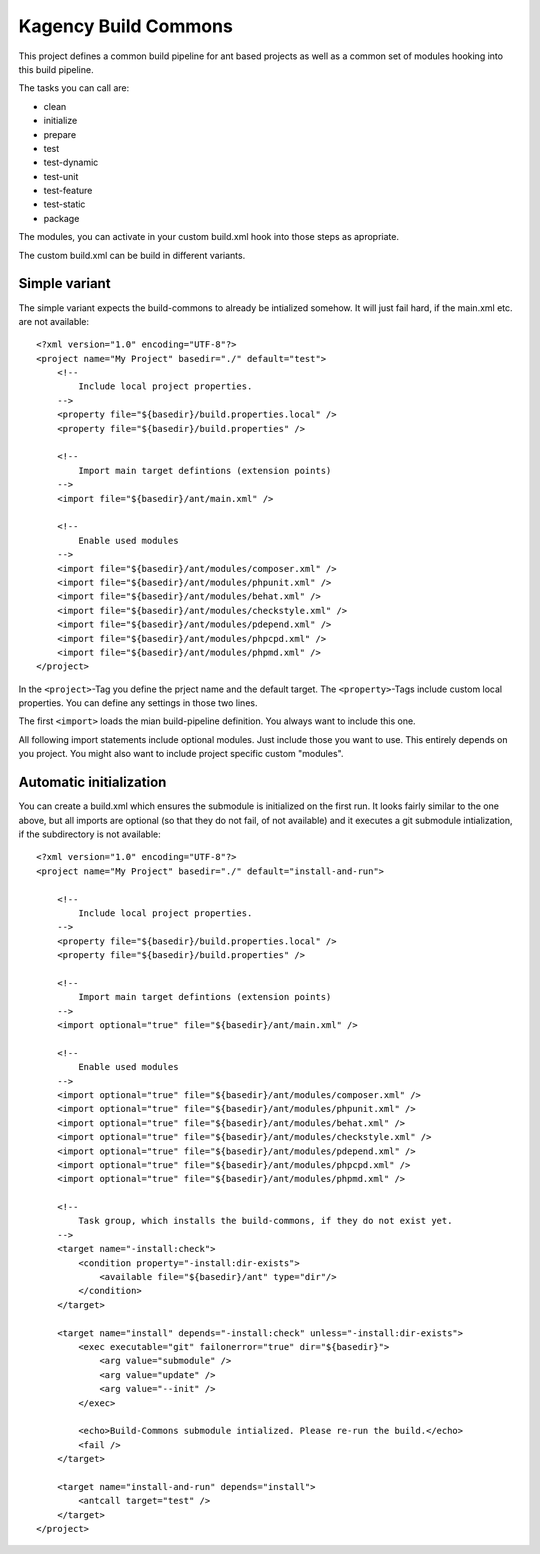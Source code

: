 =====================
Kagency Build Commons
=====================

This project defines a common build pipeline for ant based projects as well as
a common set of modules hooking into this build pipeline.

The tasks you can call are:

* clean
* initialize
* prepare
* test
* test-dynamic
* test-unit
* test-feature
* test-static
* package

The modules, you can activate in your custom build.xml hook into those steps as
apropriate.

The custom build.xml can be build in different variants.

Simple variant
==============

The simple variant expects the build-commons to already be intialized somehow.
It will just fail hard, if the main.xml etc. are not available::

    <?xml version="1.0" encoding="UTF-8"?>
    <project name="My Project" basedir="./" default="test">
        <!--
            Include local project properties.
        -->
        <property file="${basedir}/build.properties.local" />
        <property file="${basedir}/build.properties" />

        <!--
            Import main target defintions (extension points)
        -->
        <import file="${basedir}/ant/main.xml" />

        <!--
            Enable used modules
        -->
        <import file="${basedir}/ant/modules/composer.xml" />
        <import file="${basedir}/ant/modules/phpunit.xml" />
        <import file="${basedir}/ant/modules/behat.xml" />
        <import file="${basedir}/ant/modules/checkstyle.xml" />
        <import file="${basedir}/ant/modules/pdepend.xml" />
        <import file="${basedir}/ant/modules/phpcpd.xml" />
        <import file="${basedir}/ant/modules/phpmd.xml" />
    </project>

In the ``<project>``-Tag you define the prject name and the default target. The
``<property>``-Tags include custom local properties. You can define any
settings in those two lines.

The first ``<import>`` loads the mian build-pipeline definition. You always
want to include this one.

All following import statements include optional modules. Just include those
you want to use. This entirely depends on you project. You might also want to
include project specific custom "modules".

Automatic initialization
========================

You can create a build.xml which ensures the submodule is initialized on the
first run. It looks fairly similar to the one above, but all imports are
optional (so that they do not fail, of not available) and it executes a git
submodule intialization, if the subdirectory is not available::

    <?xml version="1.0" encoding="UTF-8"?>
    <project name="My Project" basedir="./" default="install-and-run">

        <!--
            Include local project properties.
        -->
        <property file="${basedir}/build.properties.local" />
        <property file="${basedir}/build.properties" />

        <!--
            Import main target defintions (extension points)
        -->
        <import optional="true" file="${basedir}/ant/main.xml" />

        <!--
            Enable used modules
        -->
        <import optional="true" file="${basedir}/ant/modules/composer.xml" />
        <import optional="true" file="${basedir}/ant/modules/phpunit.xml" />
        <import optional="true" file="${basedir}/ant/modules/behat.xml" />
        <import optional="true" file="${basedir}/ant/modules/checkstyle.xml" />
        <import optional="true" file="${basedir}/ant/modules/pdepend.xml" />
        <import optional="true" file="${basedir}/ant/modules/phpcpd.xml" />
        <import optional="true" file="${basedir}/ant/modules/phpmd.xml" />

        <!--
            Task group, which installs the build-commons, if they do not exist yet.
        -->
        <target name="-install:check">
            <condition property="-install:dir-exists">
                <available file="${basedir}/ant" type="dir"/>
            </condition>
        </target>

        <target name="install" depends="-install:check" unless="-install:dir-exists">
            <exec executable="git" failonerror="true" dir="${basedir}">
                <arg value="submodule" />
                <arg value="update" />
                <arg value="--init" />
            </exec>

            <echo>Build-Commons submodule intialized. Please re-run the build.</echo>
            <fail />
        </target>

        <target name="install-and-run" depends="install">
            <antcall target="test" />
        </target>
    </project>


